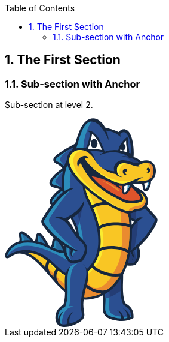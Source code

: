 :toc:

:numbered:

The First Section
-----------------

Sub-section with Anchor
~~~~~~~~~~~~~~~~~~~~~~~
Sub-section at level 2.

++++
<svg width="256px" height="348px" viewBox="0 0 256 348" version="1.1" xmlns="http://www.w3.org/2000/svg" xmlns:xlink="http://www.w3.org/1999/xlink" preserveAspectRatio="xMidYMid">
	<g>
		<path d="M201.850063,308.292895 C204.62948,310.070904 207.396124,311.848914 209.72082,314.232366 C214.183726,318.794902 215.711384,324.351182 215.563216,330.622753 L215.507015,332.932121 L213.514418,334.086806 C208.369431,337.052709 202.13107,337.987697 196.270791,337.954487 C191.136022,337.923832 185.835204,337.170222 180.86393,335.89547 C177.931236,335.139306 173.228197,333.726605 170.84219,331.815756 C168.300351,329.787395 166.353738,327.368178 165.232263,324.297535 C163.510455,319.579168 164.108234,314.091862 164.412233,309.166572 C164.823525,302.215474 164.713677,295.987332 163.398052,289.102654 L162.98676,286.921016 L164.575728,285.380585 C173.453003,276.797091 182.330277,268.208488 191.204997,259.619884 L198.074347,252.972786 L198.173977,262.53725 C198.311926,276.906939 196.04854,294.681925 201.850063,308.292895" fill="#17273E"/>
		<path d="M194.058498,262.573015 C185.188887,271.164173 176.311613,279.750222 167.436893,288.333716 C171.69543,310.72233 163.352069,320.585685 173.404465,328.612273 C177.034568,331.506648 199.098746,337.663262 211.452847,330.525677 C211.738963,318.90475 205.377981,315.45347 198.592933,311.08764 C191.741465,296.355196 194.199001,277.093426 194.058498,262.573015" fill="#2B4F91"/>
		<path d="M194.058498,262.573015 C185.188887,271.164173 176.311613,279.750222 167.436893,288.333716 C168.300351,292.886034 168.647779,296.924874 168.734635,300.526876 C177.668111,298.128096 186.236278,293.718837 193.843911,287.774256 C193.504147,278.963402 194.132582,270.127001 194.058498,262.573015" fill="#243D75"/>
		<path d="M169.45759,286.379438 L167.436893,288.333716 C171.69543,310.72233 163.352069,320.585685 173.404465,328.612273 C177.034568,331.506648 199.098746,337.663262 211.452847,330.525677 C211.46562,330.290653 211.46562,330.058184 211.46562,329.830823 C200.082271,332.605131 175.494137,330.809239 175.156928,319.27006 C174.658779,308.252021 175.667851,297.456233 174.939786,286.440749 L169.45759,286.379438" fill="#2C8DBB"/>
		<path d="M169.45759,286.379438 L169.102499,286.724311 L168.688652,287.12794 L168.274805,287.531568 L167.85074,287.930087 L167.436893,288.333716 C167.500758,288.66837 167.569733,289.008133 167.628489,289.335124 L167.633598,289.370888 L167.633598,289.398989 C167.687245,289.72087 167.740892,290.042751 167.797093,290.354414 L167.802202,290.397842 L167.804757,290.433607 C167.855849,290.747824 167.906941,291.062041 167.95037,291.371149 L167.955479,291.401804 L167.960588,291.452897 C168.01168,291.762005 168.05,292.058339 168.088319,292.364893 L168.101092,292.38533 L168.11131,292.454304 C168.141966,292.755748 168.180285,293.057192 168.221158,293.353527 L168.221158,293.356082 C168.292688,293.971743 168.356553,294.572077 168.415309,295.167301 L168.425527,295.246494 L168.425527,295.264377 C168.479174,295.862156 168.530266,296.447162 168.566031,297.01684 L168.573695,297.067932 L168.578804,297.093478 C168.589023,297.374486 168.609459,297.647829 168.624787,297.921173 L168.624787,297.954382 C168.663106,298.536834 168.693762,299.106512 168.711644,299.673636 L168.711644,299.678745 C168.716753,299.959752 168.724417,300.238205 168.734635,300.519212 L168.734635,300.526876 C170.913719,299.939316 173.064702,299.236797 175.197802,298.421876 C175.241231,294.444346 175.205466,290.451489 174.939786,286.440749 L169.45759,286.379438 L169.45759,286.379438 Z M168.711644,299.678745 C168.716753,299.959752 168.724417,300.238205 168.734635,300.519212 L168.711644,299.678745 Z" fill="#2B4F91"/>
		<path d="M79.1239779,208.783118 C79.2465992,205.308847 79.6655555,200.610916 83.5128002,199.223762 C88.5811491,197.397215 93.038946,203.947239 95.5015913,207.390855 C97.4405414,210.116625 99.0576104,213.131067 100.483083,216.150617 C101.870237,219.116521 104.756948,223.03274 102.654503,226.251551 C100.664461,229.291538 96.8223254,228.497054 93.8385393,228.006569 C89.5059185,227.301496 84.9944748,226.134039 81.1216839,224.013711 C78.7050216,222.698086 75.8183108,221.303268 75.560295,218.176424 C75.3661445,215.821072 76.7098701,214.602523 77.8211261,212.829623 C78.6053918,211.582972 79.0754402,210.264793 79.1239779,208.783118" fill="#17273E"/>
		<path d="M83.2956582,208.93384 C83.2215745,210.997966 82.6161316,213.041655 81.3592628,215.04958 C79.4433043,218.099786 78.3320483,217.737031 83.1219446,220.352953 C86.1440499,222.01345 89.9964038,223.155362 94.5104021,223.89109 C101.252022,224.992127 99.6809355,224.238517 96.7073679,217.931181 C95.2665671,214.880975 93.7491279,212.121995 92.1039582,209.815181 C85.5769262,200.674782 83.5638924,201.298107 83.2956582,208.93384" fill="#276CA0"/>
		<path d="M83.2956582,208.93384 C83.2215745,210.997966 82.6161316,213.041655 81.3592628,215.04958 C79.4433043,218.099786 78.3320483,217.737031 83.1219446,220.358062 C84.0773693,220.881758 85.12476,221.356915 86.248789,221.778426 C86.0801846,215.302486 86.8593411,208.862311 84.2536375,203.727542 C83.6686315,204.613992 83.3850696,206.379229 83.2956582,208.93384" fill="#2C8DBB"/>
		<path d="M50.7448002,203.788853 C50.9312868,203.433762 51.0871181,203.053125 51.2046302,202.672488 C52.369533,199.037276 51.199521,193.159115 55.3839744,191.419425 C57.9564681,190.356706 60.224963,191.761743 61.9212249,193.575517 C63.4897563,195.259006 64.9331117,197.330795 66.2487366,199.216099 C68.0650653,201.826911 69.7178988,204.534799 71.2251195,207.324435 C72.5943912,209.858609 74.8858776,212.622699 73.2279348,215.639695 C71.6108658,218.580053 68.2847618,218.283718 65.4874624,217.984828 C63.3007151,217.749804 61.1573961,217.274646 59.0856063,216.549137 C55.8386953,215.417444 51.8151823,214.464574 50.1572396,211.089932 C48.9591268,208.650278 49.5160321,206.077785 50.7448002,203.788853" fill="#17273E"/>
		<path d="M54.4183313,205.761013 C52.014442,210.24691 55.6981916,210.946874 60.4650964,212.61759 C62.2226691,213.225587 64.0492162,213.629216 65.9294102,213.836139 C71.2787664,214.410927 69.8992762,213.63688 67.554143,209.309368 C66.1695436,206.736874 64.6086761,204.166935 62.828112,201.599551 C53.4680159,188.149522 57.9334766,199.200771 54.4183313,205.761013" fill="#276CA0"/>
		<path d="M54.4183313,205.761013 C52.3823061,209.55972 54.7197755,210.647984 58.3754243,211.902299 C59.4355881,206.251498 58.8889012,200.856159 57.0546903,195.256451 C55.6675363,195.596214 56.6587255,201.584223 54.4183313,205.761013" fill="#2C8DBB"/>
		<path d="M24.6596635,200.994108 C24.6545543,200.741202 24.636672,200.495959 24.6085713,200.243052 C24.268808,196.850528 22.250665,192.464261 25.392837,189.761482 C27.5821389,187.876179 30.2542624,188.553151 32.5150935,189.787028 C34.7503784,191.008132 37.0035456,192.732495 39.019134,194.285699 C40.5723377,195.483811 42.0105839,196.824982 43.3262088,198.28622 C45.4823008,200.682445 48.3945577,203.5104 47.5132168,207.076638 C46.6701951,210.520254 43.1908144,211.588081 40.1125077,212.045357 C37.6268708,212.415775 34.9777388,212.369792 32.4767743,212.142432 C29.9860282,211.922735 27.1963926,212.147541 25.4337108,209.963349 C23.8958347,208.04739 24.3454463,206.001146 24.5549245,203.806735 C24.6443359,202.871747 24.682655,201.934205 24.6596635,200.994108" fill="#17273E"/>
		<path d="M28.8338985,200.879151 C28.8517808,201.93676 28.8211254,203.040352 28.7112771,204.210364 C28.3280854,208.226213 27.8835831,207.544132 32.8548568,207.988634 C35.2229815,208.203221 37.5451233,208.208331 39.4942917,207.919659 C45.8348371,206.969344 43.5280231,204.757051 40.222356,201.070746 C39.1111,199.834314 37.8670043,198.666857 36.4747411,197.588811 C23.9418177,187.937489 28.6627395,194.727646 28.8338985,200.879151" fill="#276CA0"/>
		<path d="M28.8338985,200.879151 C28.8517808,201.93676 28.8211254,203.040352 28.7112771,204.210364 C28.3280854,208.226213 27.8835831,207.544132 32.8548568,207.988634 C33.2635946,208.026953 33.6646686,208.057608 34.0657426,208.078045 C32.8037646,201.757937 31.3118715,197.310358 28.2744386,192.827016 C27.0277883,193.35582 28.7342687,197.228611 28.8338985,200.879151" fill="#2C8DBB"/>
		<path d="M216.26318,172.499973 C203.574425,165.727698 179.7118,152.170376 180.026018,136.071215 C180.084774,133.059328 180.958451,130.221155 182.458008,127.612897 L182.859082,126.920597 L183.472188,126.40712 C185.577188,124.672539 187.942758,123.367132 190.566344,122.587976 C200.276422,119.708929 210.54596,124.882017 218.357961,130.28502 C229.805175,138.204315 240.519215,149.518689 249.680051,159.951722 C251.741623,162.304519 254.98087,165.096709 255.599086,168.238881 C256.255621,171.593086 254.140403,175.131223 252.707266,178.040925 C246.10615,191.480735 235.941351,203.878264 224.532457,214.559094 L224.90543,215.821072 C227.999064,226.218341 226.933792,235.361295 219.392579,243.599916 L218.559775,244.49914 L217.384654,244.846567 C211.652106,246.550493 205.600232,245.457119 199.862575,244.404619 L198.493303,244.146603 L197.514887,243.150305 C187.901884,233.345706 183.244828,222.902455 191.57797,210.37975 C194.704815,205.679265 197.622181,200.840831 200.559984,196.01517 C205.091864,188.571033 209.736148,180.756477 215.128932,173.905009 C215.494242,173.442624 215.86977,172.972576 216.26318,172.499973" fill="#17273E"/>
		<path d="M219.328713,169.122777 C194.094262,155.744277 178.955635,142.562482 186.289925,129.814972 C199.742508,118.697303 221.045412,134.017307 246.356502,162.863979 C252.219335,169.539178 252.717484,168.026848 248.747618,176.101975 C239.727285,194.461967 222.751893,212.403002 202.677757,226.721599 C205.234923,225.526041 207.799752,224.327928 210.359473,223.122152 C213.63193,228.32334 214.952664,233.110682 212.15281,237.034565 C216.467549,233.690579 217.379545,229.940409 214.331894,222.654658 L220.674994,217.072832 C223.211723,225.607789 222.815758,233.317606 216.132895,240.62124 C210.924042,242.16167 204.20286,240.710651 200.664723,240.06178 C192.459311,231.690318 188.198219,223.421041 195.246392,212.827068 C207.710341,194.088994 220.652002,167.158281 232.359786,166.182419 C227.679738,164.10552 222.401911,165.321515 219.328713,169.122777" fill="#2B4F91"/>
		<path d="M219.323604,169.122777 C203.74303,160.861163 192.0097,152.668525 187.04609,144.611281 L186.936241,129.304049 C194.250094,123.819299 203.778794,125.804232 214.945,133.296907 C217.453629,143.042749 219.819199,158.365308 219.84219,168.524998 L219.323604,169.122777 L219.323604,169.122777 Z M217.157294,215.292268 C212.576876,219.295344 207.720559,223.122152 202.677757,226.721599 C205.234923,225.526041 207.799752,224.327928 210.359473,223.122152 C213.63193,228.32334 214.952664,233.110682 212.15281,237.034565 C216.472658,233.690579 217.379545,229.940409 214.331894,222.654658 L217.187949,220.146029 C218.748817,225.73041 219.241857,231.330118 218.968513,236.924717 C218.194466,238.168813 217.251814,239.397581 216.132895,240.62124 C210.924042,242.16167 204.20286,240.710651 200.664723,240.06178 C192.459311,231.690318 188.198219,223.421041 195.246392,212.824513 C204.417447,199.037276 213.854181,180.810124 222.856632,171.759136 C222.662481,186.795578 220.393986,201.037536 217.157294,215.292268 L217.157294,215.292268 Z" fill="#243D75"/>
		<path d="M96.4442429,83.5943881 C95.424953,82.1995703 94.2396133,80.9273738 92.900997,79.7854625 C91.1357605,78.2910149 89.1917013,77.2921618 87.155676,76.2498804 C84.7568959,75.0262216 82.2303853,73.695269 81.4512288,70.8775327 C80.6874,68.0955609 82.1103185,65.6712347 83.9649664,63.7373939 C86.0904031,61.5072182 88.9668955,59.4482015 91.4729692,57.6625281 C98.0383204,52.9978077 105.459466,48.907875 112.584278,45.1423778 L121.681249,40.3269354 L118.503312,50.1162061 C114.510455,62.4192145 110.512488,74.7222228 106.514521,87.0252312 L104.085086,94.5127971 C103.42855,102.094884 102.751578,109.682079 102.089934,117.264166 L102.521663,119.24399 C104.731402,129.436889 106.938586,139.640007 109.143216,149.84057 L112.612378,165.842656 L101.913666,153.447681 C98.4189575,149.408841 94.0531267,147.260413 88.8315011,146.345862 C86.6192076,145.96267 84.4069142,145.804284 82.1869569,145.520722 C79.6527824,145.196287 77.039415,144.588289 75.6445972,142.189509 C74.0888389,139.514831 75.1822125,136.684322 76.6741056,134.303424 C78.4495605,131.449923 80.9275335,128.596422 83.1117262,126.049474 C85.6254638,123.132108 88.634796,120.766538 91.914917,118.814815 L91.7667495,118.687084 C90.757678,117.833844 89.3322049,117.292267 88.0881091,116.90652 C83.9649664,115.629215 77.9488566,115.289451 75.6241603,111.135653 C73.0133475,106.499034 76.8784745,101.318282 79.7830676,97.8976571 C84.414578,92.4307888 90.5303176,87.7737323 96.4442429,83.5943881" fill="#17273E"/>
		<path d="M115.358585,60.1762657 C129.6593,73.8357727 147.92988,82.4371491 164.450552,92.9928033 C175.729161,100.199362 186.003808,108.271934 194.07638,119.080495 C203.980608,132.346591 209.056621,147.70747 211.314898,163.980344 C212.081281,169.516187 212.459364,175.115895 212.681615,180.700275 C213.095462,190.862519 212.840001,201.073301 211.797719,211.19978 C209.306973,235.460925 202.003339,261.300819 184.902771,279.451332 C163.533447,302.149054 129.98629,311.235807 103.318702,291.644492 C92.992963,284.049633 84.4324603,274.053439 76.1223095,264.366352 C70.6784327,258.00537 65.260102,251.593295 59.3691682,245.633387 C52.5662381,238.738491 44.8385387,231.470622 35.6419378,227.960586 C25.3238625,224.01882 19.6296337,224.969136 10.3717221,230.747667 C7.78645545,232.364736 4.16146192,235.162035 1.25686879,232.262551 C0.028100725,231.038892 -0.28100725,229.299202 0.250351914,227.687242 C1.71669884,223.277983 3.92132845,219.213596 6.97408903,215.716333 C22.7156043,197.680777 54.0223666,201.719618 73.0107929,211.846097 C80.1764777,215.67035 87.9808155,220.033627 96.2424286,220.580313 C102.084825,220.963505 108.021742,219.865022 112.558731,215.938585 C116.291019,212.719774 118.329599,208.226213 119.254368,203.461863 C120.592984,196.54653 120.074398,190.085918 117.856995,183.415827 C114.776134,174.152806 109.230073,165.743026 105.653617,156.61029 C93.4476838,125.459359 89.5008092,89.957925 109.107451,60.8481285 L111.828113,56.8092879 L115.358585,60.1762657" fill="#17273E"/>
		<path d="M112.520412,63.1472787 C93.7976655,90.9261227 97.6960025,125.025075 109.475316,155.113288 C113.084981,164.322662 118.643816,172.775871 121.750223,182.123194 C124.205205,189.470256 124.764665,196.61295 123.290654,204.241019 C122.192171,209.930139 119.678433,215.218184 115.243628,219.052656 C109.866171,223.704603 102.922737,225.135185 95.9741944,224.67791 C87.0023993,224.090349 78.932382,219.665763 71.0743974,215.468536 C53.8537622,206.282154 24.4195301,201.985297 10.070278,218.411448 C7.63062415,221.208748 5.57671661,224.685574 4.15379808,228.979876 C3.80126171,230.042594 5.52306977,228.926229 8.19519326,227.260622 C18.431521,220.874094 25.4464838,219.665763 37.1108393,224.121005 C46.3866332,227.666805 54.124551,234.47229 62.2993074,242.744122 C68.2515519,248.773004 73.7388571,255.264272 79.2465992,261.694229 C87.2604151,271.041552 95.7979262,281.019864 105.750692,288.333716 C130.734791,306.686044 161.957251,297.826652 181.918985,276.631041 C198.34769,259.1856 205.314116,234.081434 207.710341,210.770606 C208.724522,200.863823 208.979983,190.816536 208.581463,180.861216 C208.361767,175.470986 207.991348,169.896824 207.245402,164.547468 C205.071427,148.95412 200.273867,134.242113 190.780931,121.538031 C182.999585,111.12288 173.113239,103.40029 162.240813,96.4568563 C145.216883,85.5793211 127.186436,77.1567674 112.520412,63.1472787" fill="#2B4F91"/>
		<path d="M112.520412,63.1472787 C93.7976655,90.9261227 97.6960025,125.025075 109.475316,155.113288 C113.084981,164.322662 118.643816,172.775871 121.750223,182.123194 C124.205205,189.470256 124.764665,196.61295 123.290654,204.241019 C122.192171,209.930139 119.678433,215.218184 115.243628,219.052656 C109.866171,223.704603 102.922737,225.135185 95.9741944,224.67791 C87.0023993,224.090349 78.932382,219.665763 71.0743974,215.468536 C53.8537622,206.282154 24.4195301,201.985297 10.070278,218.411448 C7.63062415,221.208748 5.57671661,224.685574 4.15379808,228.979876 C4.03884057,229.332412 4.14868886,229.444815 4.43991456,229.386059 C26.3124971,198.600437 67.3855386,215.695896 105.249988,236.986028 C136.684481,246.060007 133.128462,210.497262 129.350192,190.395025 C123.627862,159.992596 110.029666,123.952138 109.107451,110.461236 C108.251657,97.780145 110.842033,84.5140482 120.207238,69.7969321 L119.709089,69.4060766 L119.624786,69.3345474 L119.594131,69.3064467 L119.095982,68.9079273 L118.968251,68.8108521 L118.850739,68.7112223 L118.728118,68.614147 L118.362808,68.3127029 L118.245296,68.2079638 L118.112457,68.108334 L117.994944,68.0112588 L117.629635,67.7047054 L117.501904,67.6050755 L117.443148,67.5514287 L117.384392,67.5003365 L116.814714,67.0175149 L116.610345,66.8489106 L116.063658,66.3711983 L116.012566,66.3303245 L115.935928,66.2664592 L115.338149,65.7402092 L115.307493,65.7146631 L115.220636,65.630361 L114.650958,65.1271025 L114.625412,65.1015564 L114.597311,65.0811195 L114.510455,64.9993719 L113.938222,64.473122 L113.91523,64.460349 L113.910121,64.4450213 L113.800273,64.3530553 L113.212712,63.8089231 L113.207603,63.7987046 C112.977688,63.5841173 112.747773,63.3644207 112.520412,63.1472787 L112.520412,63.1472787 Z M113.207603,63.7987046 C112.977688,63.5841173 112.747773,63.3644207 112.520412,63.1472787 L113.207603,63.7987046 Z" fill="#2C8DBB"/>
		<path d="M112.443774,161.819143 C115.685576,168.553098 119.410199,175.082685 121.750223,182.123194 L121.842189,182.38121 C126.389397,167.934882 129.485586,153.483446 130.951933,139.037119 L112.443774,161.819143" fill="#243D75"/>
		<path d="M112.443774,161.819143 L112.484648,161.903445 L112.594496,162.135915 L113.054326,163.081121 L113.100309,163.160314 L113.212712,163.397893 L113.294459,163.57927 L113.368543,163.709555 L113.524375,164.026327 L113.677651,164.33799 L113.713416,164.409519 L113.833482,164.652207 L113.917785,164.82592 L113.991868,164.963869 L114.288203,165.553985 L114.306086,165.592304 L114.336741,165.658724 L114.461917,165.903966 L114.543664,166.075125 L114.620303,166.215629 L114.755697,166.491527 L114.778689,166.529846 L114.944738,166.846618 L114.960066,166.905374 L115.092906,167.158281 L115.174653,167.319221 L115.253846,167.472498 L115.381577,167.730513 L115.412232,167.781606 L115.568064,168.095823 L115.59361,168.14947 L115.72134,168.404931 L115.803088,168.565871 L115.884835,168.719148 L116.012566,168.982273 L116.040667,169.030811 L116.191389,169.345028 L116.222044,169.398675 L116.354884,169.659245 L116.428968,169.815076 L116.508161,169.970908 L116.633337,170.231478 L116.661437,170.28257 L116.819823,170.604451 L116.845369,170.64788 L116.970545,170.913559 L117.052293,171.059172 L117.128931,171.225222 L117.251553,171.478128 L117.279653,171.539439 L117.438039,171.856211 L117.458476,171.899639 L117.59387,172.172983 L117.657736,172.313486 L117.739483,172.4872 L117.856995,172.732443 L117.89276,172.798862 L118.043482,173.115634 L118.056255,173.148844 L118.189095,173.432406 L118.258069,173.5678 L118.339817,173.746623 L118.480321,174.06084 L118.636152,174.377612 L118.648925,174.413377 L118.776655,174.694384 L118.84563,174.829778 L118.922268,175.01371 L119.032117,175.253844 L119.067881,175.333037 L119.20583,175.647254 L119.228822,175.677909 L119.351443,175.96658 L119.40509,176.096866 L119.491947,176.288462 L119.596686,176.520931 L119.770399,176.92456 L119.778063,176.947551 L119.903239,177.248995 L120.038634,177.568322 L120.138263,177.803346 L120.174028,177.892757 L120.306868,178.206975 L120.317086,178.224857 L120.434598,178.533965 L120.48569,178.654032 L120.567438,178.858401 L120.656849,179.088316 L120.690059,179.180282 L120.81779,179.504717 L120.820345,179.514936 L120.940411,179.831707 L121.05026,180.117824 L121.14478,180.378394 L121.185654,180.483133 L121.303166,180.810124 L121.418124,181.132005 L121.453888,181.246962 L121.533081,181.458995 L121.609719,181.681246 L121.640375,181.793649 L121.750223,182.123194 L121.842189,182.38121 C123.001983,178.692351 124.067256,175.003492 125.038008,171.314633 C123.420939,165.007298 121.660812,158.705071 119.905794,152.63276 L112.443774,161.819143" fill="#2B4F91"/>
		<path d="M21.389761,221.482091 C38.5797409,221.086126 49.9477614,230.244408 62.2993074,242.744122 C68.2515519,248.773004 73.7388571,255.264272 79.2465992,261.694229 C87.2604151,271.041552 95.7979262,281.019864 105.750692,288.333716 C130.734791,306.686044 161.957251,297.826652 181.918985,276.631041 C198.34769,259.1856 205.314116,234.081434 207.710341,210.770606 C208.724522,200.863823 208.979983,190.816536 208.581463,180.861216 C208.361767,175.470986 207.991348,169.896824 207.245402,164.547468 C205.071427,148.95412 200.273867,134.242113 190.780931,121.538031 C182.999585,111.12288 173.113239,103.40029 162.240813,96.4568563 C158.084461,93.7975059 153.866797,91.2939867 149.651688,88.8134591 C143.965124,90.6527793 138.947867,93.4781795 135.50936,97.7750358 C125.957668,109.671861 132.387625,127.040664 138.406289,138.96048 C144.215475,150.46645 149.133102,162.687711 152.43366,175.156769 C156.794382,191.611021 158.702677,210.055315 153.509152,226.535112 C150.739953,235.330639 146.095669,243.043011 139.566083,249.564934 C135.350974,253.76216 130.423129,257.060164 124.746782,258.940358 C105.030292,265.439289 94.7633086,253.27423 81.5559679,240.920129 C63.4897563,224.021375 44.53454,216.183827 21.389761,221.482091" fill="#17273E"/>
		<path d="M36.8936974,224.039257 C46.2691211,227.562066 54.0683496,234.40587 62.2993074,242.744122 C68.2515519,248.773004 73.7388571,255.264272 79.2465992,261.694229 C87.2604151,271.041552 95.7979262,281.019864 105.750692,288.333716 C130.734791,306.686044 161.957251,297.826652 181.918985,276.631041 C198.34769,259.1856 205.314116,234.081434 207.710341,210.770606 C208.724522,200.863823 208.979983,190.816536 208.581463,180.861216 C208.361767,175.470986 207.991348,169.896824 207.245402,164.547468 C205.071427,148.95412 200.273867,134.242113 190.780931,121.538031 C182.999585,111.12288 173.113239,103.40029 162.240813,96.4568563 C159.719412,94.8448965 157.172464,93.2865836 154.622962,91.758926 C136.970598,95.8973964 127.209428,107.525987 142.130913,137.080286 C159.512488,171.493456 173.419793,221.681351 142.508995,252.512955 C137.867266,257.144466 132.400398,260.805224 126.057298,262.900005 C104.085086,270.149992 92.4513854,256.82003 78.7050216,243.965226 C65.673949,231.777175 52.3056677,224.499087 36.8936974,224.039257" fill="#F9C624"/>
		<path d="M148.877641,93.4986164 C135.064858,98.8096534 128.921017,110.921066 142.130913,137.080286 C159.512488,171.493456 173.419793,221.681351 142.508995,252.512955 C137.867266,257.144466 132.400398,260.805224 126.057298,262.900005 C104.085086,270.149992 92.4513854,256.82003 78.7050216,243.965226 C76.6281226,242.021167 74.5307866,240.199729 72.4308961,238.508576 C82.2559314,251.600959 97.9233629,267.365466 120.539337,265.733069 C128.065222,265.188937 135.519578,262.887232 141.839687,257.714144 C183.147753,223.868098 160.506232,166.555392 144.713625,132.055366 C138.117618,117.657576 134.896253,102.692663 148.877641,93.4986164" fill="#FAEC30"/>
		<path d="M106.105783,288.584068 C116.633337,296.194255 128.244045,299.006882 139.65294,298.128096 C139.931392,294.753454 160.656954,285.229863 160.792349,281.850112 C143.040354,287.526459 137.698662,274.012565 135.228353,258.4652 C132.400398,260.309629 129.339973,261.814295 126.057298,262.900005 C118.421565,265.418852 112.029927,265.449507 106.366353,263.880976 C106.052136,265.978312 105.863095,268.042438 105.750692,269.958397 C105.395601,275.910641 105.587197,282.212867 106.105783,288.584068" fill="#EA8B2F"/>
		<path d="M62.2763159,242.731349 L62.2993074,242.744122 C68.2515519,248.773004 73.7388571,255.264272 79.2465992,261.694229 C87.2604151,271.041552 95.7979262,281.019864 105.750692,288.333716 C130.734791,306.686044 161.957251,297.826652 181.918985,276.631041 C198.34769,259.1856 205.314116,234.081434 207.710341,210.770606 C208.724522,200.863823 208.979983,190.816536 208.581463,180.861216 C208.361767,175.470986 207.991348,169.896824 207.245402,164.547468 C205.071427,148.95412 200.273867,134.242113 190.780931,121.538031 C186.085556,115.246023 180.618687,109.937541 174.625569,105.191073 C180.973778,117.409779 184.925762,130.428078 187.981077,142.439861 C193.371307,152.972524 196.030658,163.525623 194.732915,175.307491 C197.364165,189.54434 198.173977,204.836244 194.605185,217.885198 C194.784007,234.791616 187.901884,248.272301 180.508839,260.47057 C174.679216,272.839998 161.438665,283.334342 150.389971,286.560816 C123.581879,297.001512 93.2254326,274.329337 84.1591169,260.291747 C79.5531526,256.421511 75.0136082,252.512955 70.5455929,248.933945 C67.7585119,246.706324 65.0097501,244.608988 62.2763159,242.731349" fill="#EA8B2F"/>
		<path d="M97.4405414,88.0113111 C91.8765978,92.0169418 86.741829,96.1375299 82.9661134,100.595327 C70.7014242,115.069755 89.8099172,108.82373 95.8106993,116.929512 C94.977896,107.434021 95.3151047,97.6651875 97.4405414,88.0113111 L97.4405414,88.0113111 Z M96.2577563,121.177831 C92.2725626,123.234293 88.9081394,125.712266 86.2768897,128.767581 C73.8154954,143.257337 79.2184985,140.431936 89.5544561,142.235492 C95.0059967,143.193471 99.210887,145.27548 102.521663,148.159636 C99.737137,139.78051 97.4405414,130.647775 96.2577563,121.177831 L96.2577563,121.177831 Z M111.937961,56.8067333 L114.533446,48.8261274 C105.942288,53.3733356 98.9119975,57.4939238 93.8896316,61.0652704 C78.1992085,72.2212583 87.6282791,69.8556882 95.5884481,76.5998622 C97.0241397,77.8158572 98.3065546,79.1544735 99.4305836,80.6208205 C102.061833,72.4409549 106.105783,64.4169206 111.937961,56.8067333 L111.937961,56.8067333 Z" fill="#2B4F91"/>
		<path d="M97.4405414,88.0113111 C91.8765978,92.0169418 86.741829,96.1375299 82.9661134,100.595327 C72.0579228,113.473123 85.9754455,109.945204 93.40681,114.719773 C92.5382421,113.751575 91.6211367,112.842134 90.665712,111.973566 C85.0098024,106.861788 83.0708524,106.675302 85.7174298,102.695217 C88.8238372,98.0177239 93.1104751,92.745006 97.3766761,88.3025368 L97.4405414,88.0113111 L97.4405414,88.0113111 Z M107.590012,52.5967338 C98.0102197,60.056199 87.8709672,66.7927091 95.1771557,74.0426962 C96.8759722,75.7261851 98.3602015,77.7468827 99.6145156,80.0690244 L99.4305836,80.6208205 C98.3065546,79.1544735 97.0241397,77.8158572 95.5884481,76.5998622 C87.6282791,69.8556882 78.1992085,72.2212583 93.8896316,61.0652704 C97.4814151,58.5081045 102.107816,55.6724859 107.590012,52.5967338 L107.590012,52.5967338 Z M96.5208813,123.165318 C89.7205058,128.277096 81.7245722,134.957404 88.4125448,142.05156 C78.8378614,140.620978 74.2855439,142.713204 86.2768897,128.767581 C88.9081394,125.712266 92.2725626,123.234293 96.2577563,121.177831 C96.3446131,121.839475 96.4314699,122.506228 96.5208813,123.165318 L96.5208813,123.165318 Z" fill="#2C8DBB"/>
		<path d="M99.4127013,212.860278 C86.3688557,204.100515 74.265107,193.437568 65.5206723,181.183097 C63.6200415,178.523746 60.9428088,175.363692 61.0475478,171.930295 C61.1497323,168.721703 63.8984941,165.449245 65.5564369,162.78734 C72.9060538,151.015691 81.6555977,138.122568 91.6671197,128.468691 C98.5185874,121.859912 107.822482,115.108074 117.89276,116.367497 C120.649186,116.714924 123.239562,117.637139 125.625569,119.031957 L126.312759,119.440695 L126.823681,120.058911 C128.744749,122.414262 131.621241,128.954068 132.167928,131.960845 C137.008917,158.676971 109.247955,166.384233 105.681718,169.999008 C112.147439,175.925707 114.405715,184.005942 120.115272,190.65815 C123.811794,194.965225 127.510872,199.292737 131.375999,203.451644 C141.6532,214.502893 138.789481,225.572024 130.862522,236.845524 L130.045046,237.995099 L128.721758,238.470257 C123.201242,240.424534 117.389502,242.468224 111.437257,241.696731 L110.226371,241.5409 L109.270947,240.78218 C100.47031,233.843856 97.8952622,224.974245 99.2543154,214.168239 L99.4127013,212.860278" fill="#17273E"/>
		<path d="M100.250614,166.867055 C117.228561,160.577602 146.94891,135.573066 126.905429,116.829882 C118.850739,110.900629 105.303635,123.206192 100.513739,126.846513 C90.8062156,134.237004 80.3169814,147.587403 69.3168248,165.129919 C64.5907938,172.658359 63.8678388,171.253323 69.1201197,178.613158 C81.0731463,195.36119 100.820292,210.420624 123.05563,221.413117 C120.151036,221.461654 117.356292,221.264949 114.689277,220.156248 C112.293052,225.827485 111.94307,229.682394 115.358585,233.12601 C110.532925,230.502424 109.028259,226.938741 110.842033,219.236588 L103.648247,214.71748 C102.536991,223.571763 104.189825,231.141077 112.012045,237.307909 C117.425266,238.010427 123.845004,235.501798 127.237528,234.293467 C133.989366,224.706011 137.818729,214.832438 128.129088,206.46864 C108.737033,189.720608 108.154581,166.923256 83.7324968,166.195192 C88.0216892,163.387674 95.5015913,164.143839 100.250614,166.867055" fill="#2B4F91"/>
		<path d="M110.400085,119.491787 C106.246287,122.123037 102.577865,125.285646 100.513739,126.846513 C90.8062156,134.237004 80.3169814,147.587403 69.3168248,165.129919 C64.5907938,172.658359 63.8678388,171.253323 69.1201197,178.613158 C80.4038382,194.423648 98.6386541,208.732026 119.351443,219.527814 C103.701894,206.310254 88.6680059,193.12335 79.4484135,180.960846 C70.2186026,168.765131 73.7771763,168.696157 82.0336802,155.815806 C90.1292436,143.185807 99.3130715,130.969656 110.400085,119.491787 L110.400085,119.491787 Z M119.50472,221.300714 C117.856995,221.139773 116.245036,220.802565 114.689277,220.156248 C113.166729,223.760805 112.466765,226.637297 113.049217,229.138261 C114.650958,226.4176 116.268027,223.69183 119.50472,221.300714 L119.50472,221.300714 Z M107.878683,217.376831 L103.648247,214.71748 C102.559983,223.385277 104.12085,230.82686 111.534332,236.927272 C108.26443,230.543298 106.001044,224.098013 107.878683,217.376831 L107.878683,217.376831 Z" fill="#2C8DBB"/>
		<path d="M145.605184,145.255043 C155.913041,139.61957 170.74256,138.37292 182.24342,139.568478 C190.402849,140.416609 198.825403,142.603356 205.970651,146.700953 L208.04244,147.886292 L205.674316,152.022208 L203.602526,150.836868 C197.037175,147.079035 189.232837,145.091548 181.75038,144.312391 C171.261146,143.224127 157.310413,144.294509 147.894116,149.442051 L145.794225,150.583962 L143.510403,146.399509 L145.605184,145.255043" fill="#17273E"/>
		<path d="M156.773945,180.227672 C166.841668,174.535998 181.270113,172.941921 192.633025,173.795161 C198.707891,174.249882 204.976907,175.440331 210.778429,177.619414 L210.778429,182.751628 C204.951361,180.301756 198.467757,179.016786 192.27027,178.549293 C181.901102,177.772691 168.323343,179.167509 159.119078,184.376361 L157.042179,185.548928 L154.702155,181.400239 L156.773945,180.227672" fill="#17273E"/>
		<path d="M156.641105,217.389604 C171.215163,210.438506 194.199001,211.649392 208.515044,220.562431 C209.674837,221.287941 208.852252,221.694124 210.017155,222.337886 L209.784685,223.850216 L208.392422,225.127522 C207.978575,225.505604 207.978575,225.937333 207.508527,225.615452 C194.804444,216.658985 172.298318,215.202856 158.695013,221.691569 L156.541475,222.718523 L155.989679,218.968354 L156.641105,217.389604" fill="#17273E"/>
		<path d="M147.986082,244.575778 C158.822743,255.83395 181.599658,262.463167 196.682084,257.601741 L198.633807,256 L198.603151,259.198373 L196.886453,260.958501 C196.112405,261.206298 196.585008,262.613889 195.785415,262.808039 C179.088475,266.903081 156.094418,259.885564 144.547575,247.884 L142.894741,246.167301 L146.32303,242.859079 L147.986082,244.575778" fill="#17273E"/>
		<path d="M126.031752,262.667536 C129.184142,269.659507 134.932018,275.719045 141.25979,279.967364 C148.067829,284.532454 156.633441,287.68229 164.964029,287.130494 C168.065327,286.926125 170.137117,286.272145 173.005946,285.321829 L172.804131,289.143528 L171.212608,290.931756 C160.02852,293.874668 147.9682,290.206246 138.60044,283.927011 C131.529275,279.185653 125.211722,272.444033 121.681249,264.632032 L120.702832,262.455503 L125.045672,260.491007 L126.031752,262.667536" fill="#17273E"/>
		<path d="M89.5186915,254.349721 C87.8709672,256.268234 86.9232064,258.549502 86.5732246,260.938064 C85.8630426,265.776498 87.0151724,269.133257 89.2913311,273.143997 L85.1196507,273.884834 L83.7273875,272.390387 C80.2658891,265.592566 80.8764413,257.108701 85.8962526,251.245868 L87.4520109,249.434649 L91.0718952,252.541056 L89.5186915,254.349721" fill="#17273E"/>
		<path d="M75.9511505,238.891768 C73.4425222,241.816798 72.5637359,245.595068 72.9367091,249.3248 C73.2636994,252.489964 74.31109,254.801887 75.6497064,257.530212 L71.7079411,258.276159 L70.1598466,256.937542 C66.7034574,250.132058 67.3140095,241.645639 72.3338208,235.78536 L73.8103862,234.77118 L76.9576674,237.23638 L75.9511505,238.891768" fill="#17273E"/>
		<path d="M205.058654,106.42495 L213.5323,123.387569 L188.157346,127.893904 L158.539181,117.018923 L157.8571,116.472236 C146.351131,107.252644 136.996144,96.3137981 130.006727,83.2827255 C128.244045,80.0077137 125.620459,74.3620226 125.224495,70.7498021 L122.897244,49.2272014 L135.008656,67.168237 C143.750536,80.117562 157.98994,91.5060195 171.772068,98.687032 C179.612171,102.769301 190.270009,108.358791 199.343989,107.398257 C199.931549,107.334392 200.511446,107.252644 201.096452,107.147905 L205.058654,106.42495" fill="#17273E"/>
		<path d="M244.887823,105.048077 C244.91055,108.706394 244.12526,111.923378 242.230804,115.897449 C241.597261,117.220738 240.820659,118.592564 239.885671,119.691047 C238.651794,121.131848 237.021952,122.156247 235.141758,121.796046 C231.777335,121.165057 230.993069,117.149208 230.783591,114.076011 C230.662433,112.340788 230.257352,110.491665 229.452906,108.933355 C224.288381,109.465935 218.947172,109.736289 214.306348,110.348833 C217.024454,113.595744 219.691468,115.10041 222.350819,116.377716 C229.713209,119.913298 235.642462,123.806526 238.628802,131.986391 C242.174603,141.711797 237.847091,152.20614 223.518276,154.83739 C211.192276,157.100776 211.414527,161.936655 197.573643,156.648609 C183.760859,151.368228 169.748816,143.098951 157.588866,134.72238 C149.720663,129.304049 142.056829,123.41567 134.932018,117.03936 C123.313645,106.642092 106.838957,90.6246786 104.230698,74.6200384 C103.06835,67.5131095 104.90767,60.4802644 110.085868,55.3506048 C111.577761,53.8689302 113.245922,52.647826 115.029041,51.6847375 L115.935928,48.8874381 C118.659143,40.4597752 121.929046,27.3750557 126.89521,17.3635338 C138.866119,-6.76221595 157.979722,-3.29816294 167.919714,15.4986675 C175.905429,17.35587 182.171891,18.9933758 190.635319,23.0705356 L191.067048,22.6362517 C193.777491,19.8951537 197.397375,17.5423566 201.420888,18.5207727 C215.34352,21.3819375 216.697464,55.2484204 215.581099,64.5574242 L215.9694,64.8001123 C220.639229,66.2766776 224.67296,68.3918958 227.306765,71.3961188 L227.733385,71.8891588 L227.89688,71.9887886 C234.855641,69.3345474 242.813256,69.0050026 248.331216,74.6481391 C255.915929,82.3979366 254.075499,98.9102361 244.887823,105.048077 Z" fill="#17273E"/>
		<path d="M197.20067,98.1199083 C184.307546,95.3966926 184.437831,74.5331816 200.031179,74.9623563 C209.690165,75.2254813 221.505242,83.5943881 232.518172,80.4573253 C229.373445,80.0358145 226.2185,79.6143036 223.053337,79.1927927 C231.412025,73.5190009 240.478341,72.5840131 245.349985,77.5655053 C251.578127,83.9290422 249.342842,99.765078 240.169233,102.74631 C234.69981,104.51921 226.195509,105.124653 220.498726,105.298366 C223.699654,102.991552 232.196291,99.3129118 238.360568,99.5402722 C233.05975,97.4327179 228.12424,98.2629666 223.523385,100.076741 C200.314741,109.245241 198.31959,113.866533 171.227936,99.7420865 C156.628332,92.1395631 142.399147,80.3679139 133.948492,67.8349906 C135.777594,66.629214 138.250458,65.1015564 140.881708,67.2091108 C137.011471,56.1553074 114.783798,66.9000028 123.060739,82.0309659 C123.617644,78.9117855 123.54867,75.161616 127.482771,75.4068587 C140.419323,104.51921 162.549921,120.735883 184.023984,131.702829 C198.958242,139.333453 202.427405,143.589436 219.226529,141.315832 C222.14645,140.922422 224.57844,140.368071 226.412651,139.716645 C235.560714,136.46207 230.574113,128.823782 225.899174,122.884311 C237.982486,130.762732 240.820659,147.413689 222.762111,150.734684 C209.731039,153.1258 211.388981,157.460976 199.065536,152.747718 C180.202286,145.541159 155.379127,129.743442 137.719099,113.932953 C129.932643,106.969082 110.936553,89.8276398 108.346177,73.9507302 C105.972943,59.4149915 118.922268,50.2132814 132.196029,53.8536026 C140.736095,56.1961812 148.19556,63.8395784 153.028885,73.9890493 C147.822587,57.2512357 139.962048,45.1551509 119.905794,50.1749622 C123.57677,38.8324877 128.83927,14.2826725 139.024505,7.58959071 C151.741361,-0.774206907 166.04463,18.078825 174.16063,36.9216384 C173.299726,31.6540298 172.293209,25.3645766 169.276213,20.5184788 C181.533238,22.838066 185.643608,23.8343644 193.813255,31.0843514 C193.613995,27.8936418 193.504147,27.1757961 193.312551,26.1999345 C204.471094,14.9851906 213.131226,38.5897996 210.760547,58.6920365 C185.830095,50.2132814 168.701425,51.8150227 158.079351,61.8444269 C176.914501,54.1831474 192.852721,55.7286873 206.652732,64.0516111 C202.795269,63.3414292 198.930142,63.0553127 195.072679,63.2826731 C203.684273,64.6493902 205.991088,65.183304 213.463326,67.6050755 C218.317087,69.1787161 221.982955,71.4114465 224.164593,74.1448806 C218.355407,77.7111181 201.116889,65.1552032 189.582819,72.1854937 C176.947711,79.8850924 183.109434,99.0932152 197.20067,98.1199083" fill="#2B4F91"/>
		<path d="M131.549712,49.2220921 C128.203171,48.7929174 124.350817,49.0637062 119.905794,50.1749622 C123.57677,38.8324877 128.83927,14.2826725 139.024505,7.58959071 C141.024766,6.27141124 143.060791,5.6327584 145.10448,5.55612006 C138.406289,15.9252876 131.894585,33.7104919 131.63146,49.1607815 L131.549712,49.2220921" fill="#2C8DBB"/>
		<path d="M225.411243,77.7264458 C226.97722,76.8425502 228.548306,76.1272591 230.0964,75.5831268 C230.433609,75.9918647 230.742717,76.4108209 231.046716,76.8425502 C229.646789,77.948697 227.715503,78.1096375 225.411243,77.7264458 L225.411243,77.7264458 Z M201.474535,64.3683829 C205.54914,65.150094 208.259582,65.9164774 213.463326,67.6050755 C218.317087,69.1787161 221.982955,71.4114465 224.164593,74.1448806 C221.632973,75.6980844 216.947816,74.1985275 211.506493,72.5865677 C210.402901,69.8480243 207.235183,67.1069263 201.474535,64.3683829 L201.474535,64.3683829 Z" fill="#243D75"/>
		<path d="M199.23925,60.3295424 C201.781088,61.3564961 204.248843,62.6031465 206.652732,64.0516111 C205.12252,63.7706039 203.587198,63.5509073 202.059541,63.4129583 C200.915075,62.3425761 200.087381,61.3386139 199.23925,60.3295424" fill="#243D75"/>
		<path d="M187.858456,93.8077243 C187.434391,92.0169418 187.015434,90.233823 186.596478,88.4455951 C176.39336,89.3090537 168.101092,84.9202314 159.622337,81.0321129 C163.776135,84.3428892 167.932487,87.6587748 172.081176,90.9669965 C176.914501,93.284029 181.75549,95.5959523 186.596478,97.9078756 C187.015434,96.5411585 187.434391,95.1744414 187.858456,93.8077243" fill="#16253B"/>
		<path d="M197.20067,98.1199083 C184.307546,95.3966926 184.437831,74.5331816 200.031179,74.9623563 C205.286015,75.1028599 211.169285,77.6446982 217.21605,79.4252623 C221.78114,80.7715425 224.458373,80.5595098 226.530163,79.9157477 C225.291176,79.7343703 224.108391,79.5019007 223.053337,79.1927927 C231.412025,73.5190009 240.478341,72.5840131 245.349985,77.5655053 C251.578127,83.9290422 249.342842,99.765078 240.169233,102.74631 C234.69981,104.51921 226.195509,105.124653 220.498726,105.298366 C225.82509,101.029611 229.18185,99.6347929 232.132426,98.2936219 C229.140976,98.2604119 226.277256,98.9935854 223.523385,100.076741 C200.314741,109.245241 198.31959,113.866533 171.227936,99.7420865 C156.628332,92.1395631 142.399147,80.3679139 133.948492,67.8349906 C135.777594,66.629214 138.250458,65.1015564 140.881708,67.2091108 C137.011471,56.1553074 114.783798,66.9000028 123.060739,82.0309659 C123.617644,78.9117855 123.54867,75.161616 127.482771,75.4068587 C140.419323,104.51921 162.549921,120.735883 184.023984,131.702829 C198.958242,139.333453 202.427405,143.589436 219.226529,141.315832 C222.14645,140.922422 224.57844,140.368071 226.412651,139.716645 C235.560714,136.46207 230.574113,128.823782 225.899174,122.884311 C237.982486,130.762732 240.820659,147.413689 222.762111,150.734684 C209.731039,153.1258 211.388981,157.460976 199.065536,152.747718 C180.202286,145.541159 155.379127,129.743442 137.719099,113.932953 C129.932643,106.969082 110.936553,89.8276398 108.346177,73.9507302 C105.972943,59.4149915 118.922268,50.2132814 132.196029,53.8536026 C140.736095,56.1961812 148.19556,63.8395784 153.028885,73.9890493 C152.86028,73.4576902 152.696785,72.9339949 152.530735,72.4128541 C161.400346,84.1487388 172.512906,90.8086106 185.643608,92.8957281 C188.157346,96.2473782 192.168085,98.4698901 197.20067,98.1199083" fill="#F9C624"/>
		<path d="M234.27319,132.428339 C237.65805,140.058963 235.037019,148.476408 222.762111,150.734684 C214.078987,152.326207 211.915231,154.781188 207.799752,154.852718 C207.710341,146.25645 224.519684,147.538865 229.787292,143.517907 C232.8937,141.152337 234.229762,136.998539 234.27319,132.428339" fill="#EA8B2F"/>
		<path d="M239.024767,74.4820893 C241.497631,74.8422895 243.669051,75.851361 245.349985,77.5655053 C251.578127,83.9290422 249.342842,99.765078 240.169233,102.74631 L239.625101,102.914914 C246.783122,95.0492655 245.751059,81.4076408 239.024767,74.4820893" fill="#EA8B2F"/>
		<path d="M216.115012,103.111619 C199.494711,110.07038 195.118662,112.195817 171.227936,99.7420865 C161.947033,94.9113164 152.821961,88.3919482 145.221992,81.0627682 C171.250928,101.918615 194.855537,109.112401 216.115012,103.111619" fill="#FAEC30"/>
		<path d="M192.92425,96.2908066 C184.588554,90.4433012 186.409991,74.5868284 200.031179,74.9623563 C201.070906,74.9879024 202.13107,75.1105237 203.214225,75.3021196 C193.897557,77.9640246 190.333874,84.8563661 192.92425,96.2908066" fill="#FAEC30"/>
		<path d="M196.694857,151.810175 C178.168815,144.233198 154.656172,129.089462 137.719099,113.932953 C129.932643,106.969082 110.936553,89.8276398 108.346177,73.9507302 C106.110892,60.2477948 117.489131,51.2887727 129.917316,53.3528987 C119.852147,55.7695611 115.307493,62.1382072 114.83489,69.7075207 C113.054326,97.9129848 167.436893,137.468587 196.694857,151.810175" fill="#FAEC30"/>
		<path d="M233.105733,108.652571 C233.665192,110.121473 234.025393,111.794743 234.148014,113.600853 C234.602735,120.250507 237.149682,118.222145 239.142279,114.027473 C240.508996,111.163754 241.193632,108.859495 241.323917,106.289555 C240.618845,106.693184 239.867789,107.032947 239.063086,107.290963 C237.241648,107.883633 235.223505,108.315362 233.105733,108.652571" fill="#FFFFFF"/>
		<path d="M236.130392,117.8645 C237.052607,117.611593 238.166418,116.076272 239.142279,114.027473 C240.508996,111.163754 241.193632,108.859495 241.323917,106.289555 C240.654609,106.665083 239.954646,106.98441 239.226581,107.234762 C239.188262,110.693705 238.460198,114.198632 236.130392,117.8645" fill="#2C8DBB"/>
		<path d="M200.455245,84.1283019 C204.049583,82.9736175 206.808563,87.8069422 202.082532,89.9196058 C201.415779,91.7052792 202.486161,93.6544476 205.385645,94.3390835 C196.204371,96.2371597 195.839062,85.7964631 200.455245,84.1283019" fill="#17273E"/>
		<path d="M241.004591,82.641518 C238.041242,81.6860934 235.759974,85.6763964 239.665975,87.4237505 C240.217771,88.8926521 239.338984,90.5020572 236.935095,91.0666263 C244.517182,92.6300485 244.82118,84.0184536 241.004591,82.641518" fill="#17273E"/>
		<path d="M145.1709,96.4568563 C154.878423,98.1147991 163.403161,100.889107 170.982693,104.322505 C173.059592,105.395441 175.231012,106.493924 177.476515,107.533651 C184.930871,111.541836 191.404257,116.135028 197.164905,120.781866 C195.215737,117.716332 193.097964,114.93436 190.487151,112.126842 C193.644651,112.788487 196.809814,113.06183 199.913667,112.73484 C207.503417,111.863717 211.787501,113.319846 217.433192,120.383346 C221.724939,124.746623 231.621503,133.434856 225.010169,135.785098 C223.025236,136.492726 220.749077,136.898909 218.669624,137.177362 C213.414788,137.887543 208.167616,138.211979 203.055839,136.541263 C200.565093,135.728897 198.184195,134.52312 195.879936,133.302016 C192.551277,131.541889 189.27882,129.705123 185.922061,127.990979 C169.748816,119.73192 155.941142,109.707625 145.1709,96.4568563" fill="#DF542B"/>
		<path d="M160.884315,103.918876 C171.215163,105.942128 181.012098,111.082006 190.466714,118.393304 C193.670197,120.873832 192.584487,123.770761 188.670822,120.687345 C179.548305,113.48845 170.28273,106.907771 160.884315,103.918876" fill="#EA8B2F"/>
		<path d="M198.649134,109.963087 C198.917369,109.883894 199.203485,109.817474 199.476829,109.740835 C200.613631,109.424064 201.643139,109.012771 202.731403,108.575933 C204.826185,107.725247 206.938848,108.200405 209.074503,108.340908 L212.367398,108.55805 L211.95355,112.088523 C211.652106,114.620143 210.487204,117.343359 209.278872,119.522442 C207.531518,122.692715 203.497787,128.782909 199.420627,127.002344 C196.457278,125.725039 196.480269,121.890567 196.850688,119.037066 C197.090822,117.195191 196.904335,115.874457 196.436841,114.101557 L195.601483,110.8291 L198.649134,109.963087" fill="#17273E"/>
		<path d="M199.594341,113.368384 C200.123145,115.412073 200.368388,117.100671 200.066944,119.430476 C198.661908,130.228819 207.968357,118.076532 208.686203,111.904591 C206.711488,111.771751 205.094419,111.414106 203.817113,111.930137 C202.578127,112.433396 201.684013,112.793596 200.383716,113.16146 C200.123145,113.230435 199.86002,113.291745 199.594341,113.368384" fill="#FFFFFF"/>
		<path d="M203.257653,122.373389 C205.569577,120.020592 208.30812,115.138729 208.686203,111.904591 C207.5213,111.825398 206.479018,111.669567 205.559358,111.659349 C205.924668,115.187267 205.403527,118.71774 203.257653,122.373389" fill="#2C8DBB"/>
		<path d="M133.046715,54.1448283 C138.983631,46.3813643 141.170379,35.5728036 143.050573,24.513891 C142.044056,23.2238123 138.396071,22.3143706 139.744906,20.6436548 C145.273085,20.5312519 148.941507,23.4154081 152.443879,27.1247038 C158.301603,33.3273002 163.088944,44.6927662 166.317973,53.3426803 C168.032117,57.9409807 167.321935,56.7556411 156.623223,55.3327225 C149.041136,54.3262057 141.050312,54.1448283 133.046715,54.1448283" fill="#17273E"/>
		<path d="M138.973413,50.9004718 C145.022733,50.9898832 151.077162,51.2811089 157.054952,52.075593 C158.922373,52.3233903 160.774466,52.6171707 162.634223,52.9032871 C159.719412,45.2420076 155.366354,35.0031253 150.052762,29.3855349 C148.801003,28.0545824 147.539025,26.8360327 146.149316,25.8857173 C144.728952,34.183095 142.97138,43.2698477 138.973413,50.9004718" fill="#FFFFFF"/>
		<path d="M149.623588,34.6071605 C152.717222,34.6071605 155.215632,38.0558859 155.215632,42.3118684 C155.215632,46.5678509 152.717222,50.0191309 149.623588,50.0191309 C146.532508,50.0191309 144.036653,46.5678509 144.036653,42.3118684 C144.036653,38.0558859 146.532508,34.6071605 149.623588,34.6071605" fill="#17273E"/>
		<path d="M202.217927,33.5469968 C195.885045,39.205461 192.050573,45.2547807 189.833171,53.8791487 C189.263492,57.3099917 191.961162,58.7788933 195.042023,57.8771155 C197.880196,58.8376493 200.309632,60.0153252 203.260208,59.8646031 C205.733072,59.8313932 208.251919,58.5949613 208.44096,56.0556776 C207.804862,50.5785908 205.827592,41.821383 206.652732,36.0505159 C208.083314,33.9710623 205.577241,29.8990118 202.217927,33.5469968" fill="#17273E"/>
		<path d="M205.119965,55.9458293 C204.384237,50.0140217 202.787605,43.208537 203.232107,37.1847634 C198.255724,42.2607762 194.587302,47.244823 193.041763,54.5561207 L193.011107,54.8218003 C193.335543,54.8933294 193.887339,54.7911449 194.122363,54.724725 L195.118662,54.4258355 L196.102187,54.7655988 C198.294044,55.5064361 200.797563,56.6534566 203.165687,56.5768183 C203.54377,56.5640452 204.849176,56.387777 205.119965,55.9458293" fill="#FFFFFF"/>
		<path d="M207.45488,60.8276916 C208.543144,60.1864841 209.644182,59.5478313 210.732446,58.9040692 C201.829626,54.9188755 192.032691,53.6287968 181.924094,53.2583781 C183.840052,54.1218368 185.763675,54.98785 187.692406,55.8538633 C194.273085,57.5143606 200.863983,59.1697488 207.45488,60.8276916" fill="#17273E"/>
		<path d="M197.795894,42.1662556 C200.227884,42.1662556 202.202599,44.779623 202.202599,48.0009879 C202.202599,51.2223528 200.227884,53.8357203 197.795894,53.8357203 C195.36135,53.8357203 193.38919,51.2223528 193.38919,48.0009879 C193.38919,44.779623 195.36135,42.1662556 197.795894,42.1662556" fill="#17273E"/>
		<path d="M98.0332112,311.343101 C99.9644974,305.940098 100.618478,300.026172 100.80241,294.339607 C100.96846,289.370888 100.784528,284.407278 100.651688,279.443669 C100.513739,274.778948 100.396227,269.994161 100.833065,265.344768 C102.978939,242.583181 126.772589,236.888952 133.442679,245.689589 C141.847351,255.098222 140.782078,267.130442 136.324281,281.617643 C135.537461,284.202909 134.868152,286.834159 134.293365,289.470518 C133.401806,293.529796 132.709506,297.663157 132.206247,301.7863 C131.843493,304.770086 131.521612,307.948022 131.529275,310.962464 C131.539494,314.76628 131.986551,318.220114 132.627758,321.944738 C133.128462,324.859549 133.69814,327.84589 132.972631,330.776029 C132.377406,333.208019 131.031126,335.157188 129.217352,336.850895 C123.921643,341.832387 114.638185,345.815026 107.590012,347.222617 C103.451542,348.045202 99.1265849,348.264899 94.977896,347.465305 C93.6290612,347.20218 92.3492009,346.704031 91.1945166,345.978522 C85.2984735,342.299881 83.9598572,334.265628 85.183516,327.922528 C86.6192076,320.534592 91.2992556,314.4725 98.0332112,311.343101" fill="#17273E"/>
		<path d="M108.770243,249.378447 C112.780983,242.749231 119.706534,240.151191 124.603724,240.869037 C142.166677,243.436421 136.612952,266.708931 132.400398,280.411866 C129.089622,291.169335 127.401023,304.754758 127.424015,310.970127 C127.45467,324.496795 132.032534,328.573954 126.412389,333.856891 C121.533081,338.437309 107.584903,345.015433 95.7519432,343.431574 C85.998437,340.95871 85.6995475,320.187165 101.241803,314.452063 C105.564206,303.962828 105.40071,291.547417 105.071166,280.345446 C104.84125,272.768469 104.248581,256.858349 108.770243,249.378447" fill="#2B4F91"/>
		<path d="M108.770243,249.378447 C112.339035,243.47985 116.268027,243.359783 121.895836,242.307283 C103.418332,251.508993 112.980242,289.19462 107.983422,313.179866 C111.966062,313.105782 114.650958,313.476201 117.984726,314.702415 C103.252282,312.891195 96.7354686,325.21975 95.3227685,343.306398 C85.9958824,340.345603 85.9320172,320.102863 101.241803,314.452063 C105.564206,303.962828 105.40071,291.547417 105.071166,280.345446 C104.84125,272.768469 104.25369,256.858349 108.770243,249.378447" fill="#2C8DBB"/>
		<path d="M200.05928,335.89547 C198.329808,335.606799 196.585008,335.318128 194.840209,335.029457 C195.752205,329.404203 193.7826,324.131485 187.457382,319.374799 C195.711331,322.856734 198.766647,328.936709 200.05928,335.89547" fill="#17273E"/>
		<path d="M210.385019,333.833899 C208.650438,333.542673 206.908193,333.254002 205.173612,332.962777 C206.093272,327.340077 204.108339,322.059695 197.783121,317.310673 C206.04218,320.790053 209.089831,326.875138 210.385019,333.833899" fill="#17273E"/>
		<path d="M103.742768,344.269487 C105.444139,343.899068 107.148065,343.526095 108.846881,343.155676 C107.186384,335.938899 108.450916,329.171733 114.152809,323.068767 C106.356135,327.536782 104.115741,335.338565 103.742768,344.269487" fill="#17273E"/>
		<path d="M87.9808155,343.186331 C89.6821866,342.808249 91.388667,342.440385 93.0798198,342.067412 C91.4167678,334.850634 92.6915188,328.086024 98.3934114,321.988166 C90.5890737,326.448518 88.3537887,334.25541 87.9808155,343.186331" fill="#17273E"/>
	</g>
</svg>
++++
